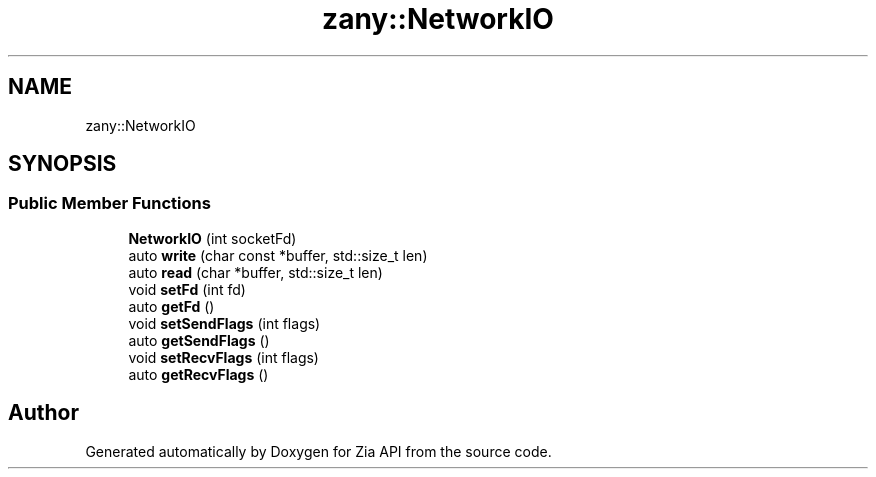 .TH "zany::NetworkIO" 3 "Tue Feb 12 2019" "Zia API" \" -*- nroff -*-
.ad l
.nh
.SH NAME
zany::NetworkIO
.SH SYNOPSIS
.br
.PP
.SS "Public Member Functions"

.in +1c
.ti -1c
.RI "\fBNetworkIO\fP (int socketFd)"
.br
.ti -1c
.RI "auto \fBwrite\fP (char const *buffer, std::size_t len)"
.br
.ti -1c
.RI "auto \fBread\fP (char *buffer, std::size_t len)"
.br
.ti -1c
.RI "void \fBsetFd\fP (int fd)"
.br
.ti -1c
.RI "auto \fBgetFd\fP ()"
.br
.ti -1c
.RI "void \fBsetSendFlags\fP (int flags)"
.br
.ti -1c
.RI "auto \fBgetSendFlags\fP ()"
.br
.ti -1c
.RI "void \fBsetRecvFlags\fP (int flags)"
.br
.ti -1c
.RI "auto \fBgetRecvFlags\fP ()"
.br
.in -1c

.SH "Author"
.PP 
Generated automatically by Doxygen for Zia API from the source code\&.
